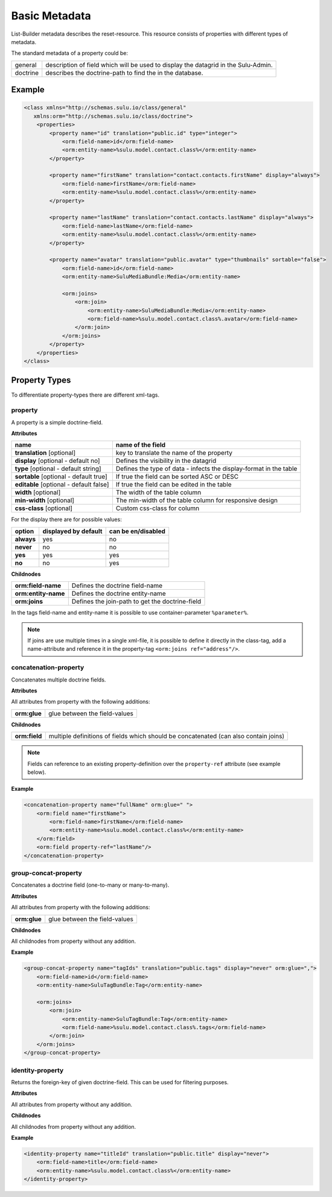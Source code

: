 Basic Metadata
==============

List-Builder metadata describes the reset-resource. This resource consists of
properties with different types of metadata.

The standard metadata of a property could be:

.. list-table::

    * - general
      - description of field which will be used to display the datagrid in
        the Sulu-Admin.
    * - doctrine
      - describes the doctrine-path to find the in the database.

Example
-------

.. code-block:: xml

    <class xmlns="http://schemas.sulu.io/class/general"
       xmlns:orm="http://schemas.sulu.io/class/doctrine">
        <properties>
            <property name="id" translation="public.id" type="integer">
                <orm:field-name>id</orm:field-name>
                <orm:entity-name>%sulu.model.contact.class%</orm:entity-name>
            </property>

            <property name="firstName" translation="contact.contacts.firstName" display="always">
                <orm:field-name>firstName</orm:field-name>
                <orm:entity-name>%sulu.model.contact.class%</orm:entity-name>
            </property>

            <property name="lastName" translation="contact.contacts.lastName" display="always">
                <orm:field-name>lastName</orm:field-name>
                <orm:entity-name>%sulu.model.contact.class%</orm:entity-name>
            </property>

            <property name="avatar" translation="public.avatar" type="thumbnails" sortable="false">
                <orm:field-name>id</orm:field-name>
                <orm:entity-name>SuluMediaBundle:Media</orm:entity-name>

                <orm:joins>
                    <orm:join>
                        <orm:entity-name>SuluMediaBundle:Media</orm:entity-name>
                        <orm:field-name>%sulu.model.contact.class%.avatar</orm:field-name>
                    </orm:join>
                </orm:joins>
            </property>
        </properties>
    </class>

Property Types
--------------

To differentiate property-types there are different xml-tags.

property
~~~~~~~~

A property is a simple doctrine-field.

**Attributes**

.. list-table::

    * - **name**
      - **name of the field**
    * - **translation** [optional]
      - key to translate the name of the property
    * - **display** [optional - default no]
      - Defines the visibility in the datagrid
    * - **type** [optional - default string]
      - Defines the type of data - infects the display-format in the table
    * - **sortable** [optional - default true]
      - If true the field can be sorted ASC or DESC
    * - **editable** [optional - default false]
      - If true the field can be edited in the table
    * - **width** [optional]
      - The width of the table column
    * - **min-width** [optional]
      - The min-width of the table column for responsive design
    * - **css-class** [optional]
      - Custom css-class for column

For the display there are for possible values:

.. list-table::

    * - **option**
      - **displayed by default**
      - **can be en/disabled**
    * - **always**
      - yes
      - no
    * - **never**
      - no
      - no
    * - **yes**
      - yes
      - yes
    * - **no**
      - no
      - yes

**Childnodes**

.. list-table::

    * - **orm:field-name**
      - Defines the doctrine field-name
    * - **orm:entity-name**
      - Defines the doctrine entity-name
    * - **orm:joins**
      - Defines the join-path to get the doctrine-field

In the tags field-name and entity-name it is possible to use
container-parameter ``%parameter%``.

.. note::

    If joins are use multiple times in a single xml-file, it is possible to
    define it directly in the class-tag, add a name-attribute and reference
    it in the property-tag ``<orm:joins ref="address"/>``.

concatenation-property
~~~~~~~~~~~~~~~~~~~~~~

Concatenates multiple doctrine fields.

**Attributes**

All attributes from property with the following additions:

.. list-table::

    * - **orm:glue**
      - glue between the field-values

**Childnodes**

.. list-table::

    * - **orm:field**
      - multiple definitions of fields which should be concatenated (can also
        contain joins)

.. note::

    Fields can reference to an existing property-definition over the
    ``property-ref`` attribute (see example below).

**Example**

.. code-block:: xml

    <concatenation-property name="fullName" orm:glue=" ">
        <orm:field name="firstName">
            <orm:field-name>firstName</orm:field-name>
            <orm:entity-name>%sulu.model.contact.class%</orm:entity-name>
        </orm:field>
        <orm:field property-ref="lastName"/>
    </concatenation-property>


group-concat-property
~~~~~~~~~~~~~~~~~~~~~

Concatenates a doctrine field (one-to-many or many-to-many).

**Attributes**

All attributes from property with the following additions:

.. list-table::

    * - **orm:glue**
      - glue between the field-values

**Childnodes**

All childnodes from property without any addition.

**Example**

.. code-block:: xml

    <group-concat-property name="tagIds" translation="public.tags" display="never" orm:glue=",">
        <orm:field-name>id</orm:field-name>
        <orm:entity-name>SuluTagBundle:Tag</orm:entity-name>

        <orm:joins>
            <orm:join>
                <orm:entity-name>SuluTagBundle:Tag</orm:entity-name>
                <orm:field-name>%sulu.model.contact.class%.tags</orm:field-name>
            </orm:join>
        </orm:joins>
    </group-concat-property>

identity-property
~~~~~~~~~~~~~~~~~

Returns the foreign-key of given doctrine-field. This can be used for filtering
purposes.

**Attributes**

All attributes from property without any addition.

**Childnodes**

All childnodes from property without any addition.

**Example**

.. code-block:: xml

    <identity-property name="titleId" translation="public.title" display="never">
        <orm:field-name>title</orm:field-name>
        <orm:entity-name>%sulu.model.contact.class%</orm:entity-name>
    </identity-property>
